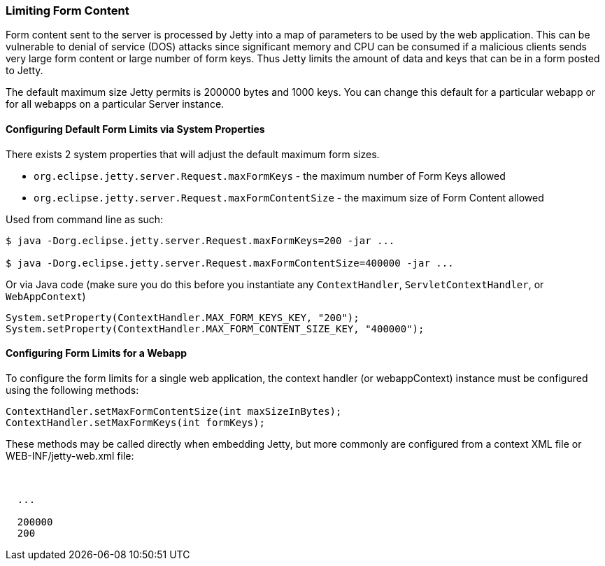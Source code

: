 //
//  ========================================================================
//  Copyright (c) 1995-2020 Mort Bay Consulting Pty Ltd and others.
//  ========================================================================
//  All rights reserved. This program and the accompanying materials
//  are made available under the terms of the Eclipse Public License v1.0
//  and Apache License v2.0 which accompanies this distribution.
//
//      The Eclipse Public License is available at
//      http://www.eclipse.org/legal/epl-v10.html
//
//      The Apache License v2.0 is available at
//      http://www.opensource.org/licenses/apache2.0.php
//
//  You may elect to redistribute this code under either of these licenses.
//  ========================================================================
//

[[configuring-form-size]]
=== Limiting Form Content

Form content sent to the server is processed by Jetty into a map of parameters to be used by the web application.
This can be vulnerable to denial of service (DOS) attacks since significant memory and CPU can be consumed if a malicious clients sends very large form content or large number of form keys.
Thus Jetty limits the amount of data and keys that can be in a form posted to Jetty.

The default maximum size Jetty permits is 200000 bytes and 1000 keys.
You can change this default for a particular webapp or for all webapps on a particular Server instance.

==== Configuring Default Form Limits via System Properties

There exists 2 system properties that will adjust the default maximum form sizes.

* `org.eclipse.jetty.server.Request.maxFormKeys` - the maximum number of Form Keys allowed
* `org.eclipse.jetty.server.Request.maxFormContentSize` - the maximum size of Form Content allowed

Used from command line as such:

[source,shell,subs="{sub-order}"]
----
$ java -Dorg.eclipse.jetty.server.Request.maxFormKeys=200 -jar ...

$ java -Dorg.eclipse.jetty.server.Request.maxFormContentSize=400000 -jar ...

----

Or via Java code (make sure you do this before you instantiate any `ContextHandler`, `ServletContextHandler`, or `WebAppContext`)

[source,java,subs="{sub-order}"]
----
System.setProperty(ContextHandler.MAX_FORM_KEYS_KEY, "200");
System.setProperty(ContextHandler.MAX_FORM_CONTENT_SIZE_KEY, "400000");

----

==== Configuring Form Limits for a Webapp

To configure the form limits for a single web application, the context handler (or webappContext) instance must be configured using the following methods:

[source,java,subs="{sub-order}"]
----
ContextHandler.setMaxFormContentSize(int maxSizeInBytes);
ContextHandler.setMaxFormKeys(int formKeys);

----

These methods may be called directly when embedding Jetty, but more commonly are configured from a context XML file or WEB-INF/jetty-web.xml file:

[source, xml, subs="{sub-order}"]
----
<Configure class="org.eclipse.jetty.webapp.WebAppContext">

  ...

  <Set name="maxFormContentSize">200000</Set>
  <Set name="maxFormKeys">200</Set>
</Configure>

----
